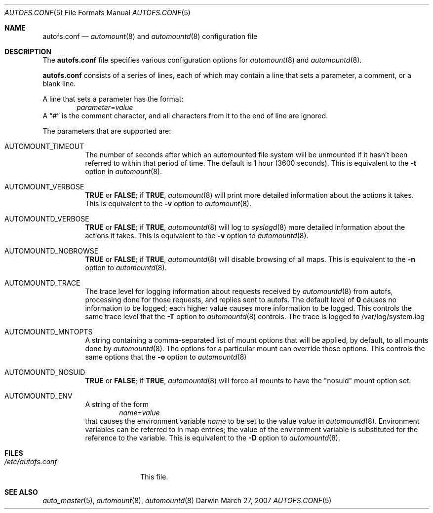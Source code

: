 .Dd March 27, 2007
.Dt AUTOFS.CONF 5
.Os Darwin
.Sh NAME
.Nm autofs.conf
.Nd
.Xr automount 8
and
.Xr automountd 8
configuration file
.Sh DESCRIPTION
The
.Nm
file specifies various configuration options for
.Xr automount 8
and
.Xr automountd 8 .
.Pp
.Nm
consists of a series of lines, each of which may contain a
line that sets a parameter, a comment, or a blank line.
.Pp
A line that sets a parameter has the format:
.D1 Va parameter Ns = Ns Va value
A
.Dq #
is the comment character, and all characters from it to the end of
line are ignored.
.Pp
The parameters that are supported are:
.Bl -tag
.It Dv AUTOMOUNT_TIMEOUT
The number of seconds after which an automounted file system will be
unmounted if it hasn't been referred to within that period of time.  The
default is 1 hour (3600 seconds).
This is equivalent to the
.Fl t
option in
.Xr automount 8 .
.It Dv AUTOMOUNT_VERBOSE
.Li TRUE
or
.Li FALSE ;
if
.Li TRUE ,
.Xr automount 8
will print more detailed information about the actions it takes.
This is equivalent to the
.Fl v
option to
.Xr automount 8 .
.It Dv AUTOMOUNTD_VERBOSE
.Li TRUE
or
.Li FALSE ;
if
.Li TRUE ,
.Xr automountd 8
will log to
.Xr syslogd 8
more detailed information about the actions it takes.
This is equivalent to the
.Fl v
option to
.Xr automountd 8 .
.It Dv AUTOMOUNTD_NOBROWSE
.Li TRUE
or
.Li FALSE ;
if
.Li TRUE ,
.Xr automountd 8
will disable browsing of all maps.
This is equivalent to the
.Fl n
option to
.Xr automountd 8 .
.It Dv AUTOMOUNTD_TRACE
The trace level for logging information about requests received by
.Xr automountd 8
from autofs, processing done for those requests, and replies sent to
autofs.
The default level of
.Li 0
causes no information to be logged; each higher value causes more
information to be logged.
This controls the same trace level that the
.Fl T
option to
.Xr automountd 8
controls.
The trace is logged to /var/log/system.log
.It Dv AUTOMOUNTD_MNTOPTS
A string containing a comma-separated list of mount options
that will be applied, by default, to all mounts done by
.Xr automountd 8 .
The options for a particular mount can override these options.
This controls the same options that the
.Fl o
option to
.Xr automountd 8
.It Dv AUTOMOUNTD_NOSUID
.Li TRUE
or
.Li FALSE ;
if
.Li TRUE ,
.Xr automountd 8
will force all mounts to have the "nosuid" mount option set.
.It Dv AUTOMOUNTD_ENV
A string of the form
.D1 Va name Ns = Ns Va value
that causes the environment variable
.Va name
to be set to the value
.Va value
in
.Xr automountd 8 .
Environment variables can be referred to in map entries; the value of
the environment variable is substituted for the reference to the
variable.
This is equivalent to the
.Fl D
option to
.Xr automountd 8 .
.El
.Sh FILES
.Bl -tag -width /etc/autofs.conf -compact
.It Pa /etc/autofs.conf
This file.
.El
.Sh SEE ALSO
.Xr auto_master 5 ,
.Xr automount 8 ,
.Xr automountd 8
